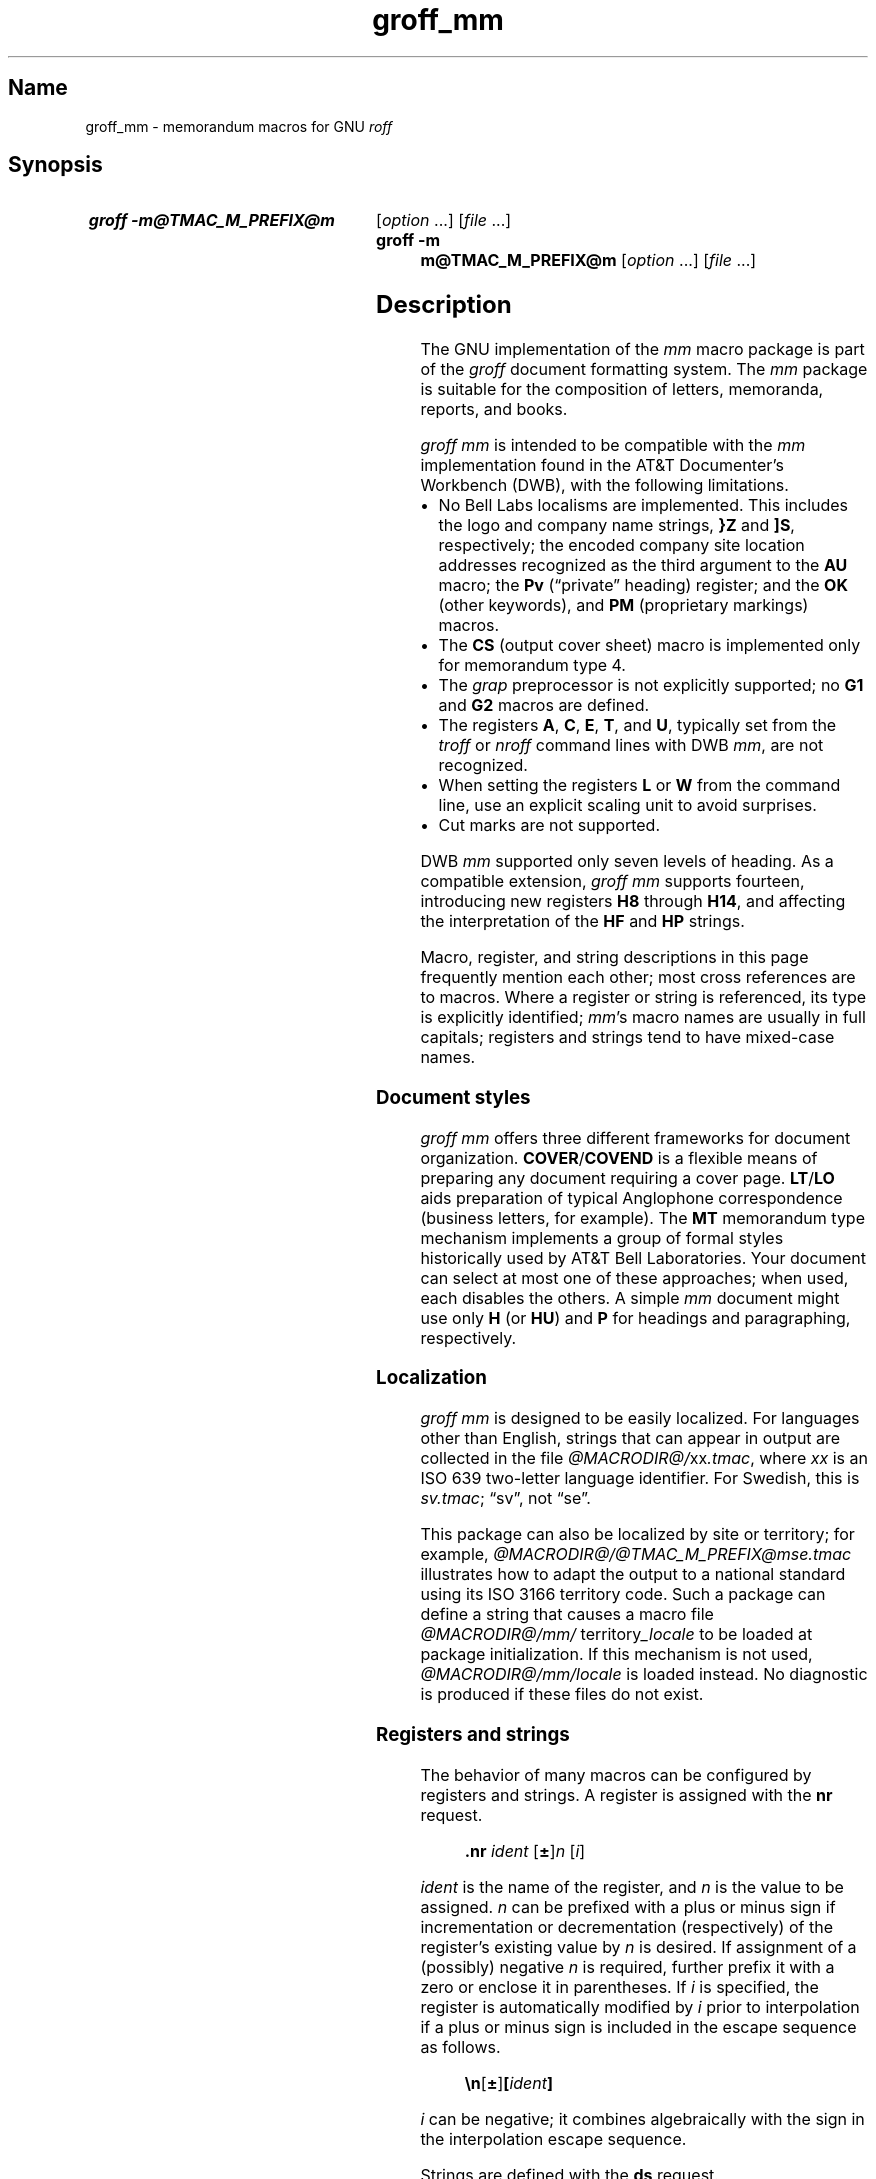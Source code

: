 '\" t
.TH groff_mm @MAN7EXT@ "@MDATE@" "groff @VERSION@"
.SH Name
groff_mm \- memorandum macros for GNU
.I roff
.
.
.\" ====================================================================
.\" Legal Terms
.\" ====================================================================
.\"
.\" Copyright (C) 1989-2023 Free Software Foundation, Inc.
.\"
.\" Permission is granted to make and distribute verbatim copies of this
.\" manual provided the copyright notice and this permission notice are
.\" preserved on all copies.
.\"
.\" Permission is granted to copy and distribute modified versions of
.\" this manual under the conditions for verbatim copying, provided that
.\" the entire resulting derived work is distributed under the terms of
.\" a permission notice identical to this one.
.\"
.\" Permission is granted to copy and distribute translations of this
.\" manual into another language, under the above conditions for
.\" modified versions, except that this permission notice may be
.\" included in translations approved by the Free Software Foundation
.\" instead of in the original English.
.
.
.\" Save and disable compatibility mode (for, e.g., Solaris 10/11).
.do nr *groff_groff_mm_7_man_C \n[.cp]
.cp 0
.
.
.\" ====================================================================
.SH Synopsis
.\" ====================================================================
.
.SY "groff \-m@TMAC_M_PREFIX@m"
.RI [ option\~ .\|.\|.\&]
.RI [ file\~ .\|.\|.]
.
.SY "groff \-m m@TMAC_M_PREFIX@m"
.RI [ option\~ .\|.\|.\&]
.RI [ file\~ .\|.\|.]
.YS
.
.
.\" ====================================================================
.SH Description
.\" ====================================================================
.
The GNU implementation of the
.I mm
macro package is part of the
.I groff
document formatting system.
.
The
.I mm
package is suitable for the composition of
letters,
memoranda,
reports,
and books.
.
.
.P
.I groff mm
is intended to be compatible with the
.I mm
implementation found in the AT&T Documenter's Workbench (DWB),
with the following limitations.
.
.
.IP \[bu] 2n
No Bell Labs localisms are implemented.
.
This includes the logo and company name strings,
.B }Z
and
.BR ]S ,
respectively;
the encoded company site location addresses recognized as the third
argument to the
.B AU
macro;
the
.B Pv
(\[lq]private\[rq] heading)
register;
and the
.B OK
(other keywords),
and
.B PM
(proprietary markings)
macros.
.
.
.IP \[bu] 2n
The
.B CS
(output cover sheet)
macro is implemented only for memorandum type 4.
.
.
.IP \[bu]
The
.I grap
preprocessor is not explicitly supported;
no
.B G1
and
.B G2
macros
are defined.
.
.
.IP \[bu]
The registers
.BR A ,
.BR C ,
.BR E ,
.BR T ,
and
.BR U ,
typically set from the
.I troff \" generic
or
.I nroff \" generic
command lines with DWB
.IR mm ,
are not recognized.
.
.
.IP \[bu]
When setting the registers
.B L
or
.B W
from the command line,
use an explicit scaling unit to avoid surprises.
.
.
.IP \[bu]
Cut marks are not supported.
.
.
.P
DWB
.I mm
supported only seven levels of heading.
.
As a compatible extension,
.I groff mm
supports fourteen,
introducing new registers
.B H8
through
.BR H14 ,
and affecting the interpretation of the
.B HF
and
.B HP
strings.
.
.
.P
Macro,
register,
and string descriptions in this page frequently mention each other;
most cross references are to macros.
.
Where a register or string is referenced,
its type is explicitly identified;
.
.IR mm 's
macro names are usually in full capitals;
registers and strings tend to have mixed-case names.
.
.
.\" ====================================================================
.SS "Document styles"
.\" ====================================================================
.
.I groff mm
offers three different frameworks for document organization.
.
.BR COVER / COVEND
is a flexible means of preparing any document requiring a cover page.
.
.BR LT / LO
aids preparation of typical Anglophone correspondence
(business letters,
for example).
.
The
.B MT
memorandum type mechanism implements a group of formal styles
historically used by AT&T Bell Laboratories.
.
Your document can select at most one of these approaches;
when used,
each disables the others.
.
A simple
.I mm
document might use only
.B H
(or
.BR HU )
and
.B P
for headings and paragraphing,
respectively.
.
.
.\" ====================================================================
.SS Localization
.\" ====================================================================
.
.I groff mm
is designed to be easily localized.
.
For languages other than English,
strings that can appear in output are collected in the file
.IR @MACRODIR@/\: xx \:.tmac ,
where
.I xx
is an ISO\~639 two-letter language identifier.
.
For Swedish,
this is
.IR sv.tmac ;
\[lq]sv\[rq],
not
\[lq]se\[rq].
.
.
.P
This package can also be localized by site or territory;
for example,
.I @MACRODIR@/\:@TMAC_M_PREFIX@mse\:.tmac
illustrates how to adapt the output to a national standard using its ISO
3166 territory code.
.
Such a package can define a string that causes a macro file
.IR @MACRODIR@/\:mm/\:\% territory _locale
to be loaded at package initialization.
.
If this mechanism is not used,
.I @MACRODIR@/\:mm/\:\%locale
is loaded instead.
.
No diagnostic is produced if these files do not exist.
.
.
.\" ====================================================================
.SS "Registers and strings"
.\" ====================================================================
.
The behavior of many macros can be configured by registers and strings.
.
A register is assigned with the
.B nr
request.
.
.
.RS
.P
.B .nr
.I ident
.RB [ \[+-] ]\c
.I n
.RI [ i ]
.RE
.
.
.P
.I ident
is the name of the register,
and
.IR n \~is
the value to be assigned.
.
.IR n \~can
be prefixed with a plus or minus sign if incrementation or
decrementation (respectively) of the register's existing value
.RI by\~ n
is desired.
.
If assignment of a (possibly) negative
.IR n \~is
required,
further prefix it with a zero or enclose it in parentheses.
.
If
.IR i \~is
specified,
the register is automatically modified
.RI by \~i
prior to interpolation if a plus or minus sign is included in the escape
sequence as follows.
.
.
.RS
.P
.B \[rs]n\c
.RB [ \[+-] ]\c
.BI [ ident ]
.RE
.
.
.P
.IR i \~can
be negative;
it combines algebraically with the sign in the interpolation escape
sequence.
.
.
.P
Strings are defined with the
.B ds
request.
.
.
.RS
.P
.B .ds
.I ident string
.RE
.
.
.P
The string is assigned everything up to the end of the line,
including trailing spaces.
.
It is a good practice to end
.I string
with a comment escape sequence
.RB ( \[rs]\[dq] )
so that extraneous spaces do not intrude during document maintenance.
.
To include leading spaces in
.IR string ,
prefix it with a double quote.
.
Strings are interpolated with the
.B \[rs]*
escape sequence.
.
.
.RS
.P
.B \[rs]*\c
.BI [ ident ]
.RE
.
.
.P
Register and string name spaces are distinct,
but strings and macros share a name space.
.
Defining a string with the same name as an
.I mm
macro is not supported and may cause incorrect rendering,
the emission of diagnostic messages,
and an error exit status from
.IR @g@troff .
.
.
.\" ====================================================================
.SS "Register format"
.\" ====================================================================
.
A register is interpolated using Arabic numerals if no other format has
been assigned to it.
.
Assign a format to a register with the
.B af
request.
.
.
.RS
.LP
.BI .af\~ "R c"
.RE
.
.
.LP
.IR R \~is
the name of the register,
and
.IR c \~is
the format.
.
If
.IR c \~is
a sequence of Arabic numerals,
their quantity defines a zero-padded minimum width for the interpolated
register value.
.
.
.RS
.LP
.TS
tab(@);
lb lb
l l.
Form@Sequence
1@0, 1, 2, 3, .\|.\|., 10, .\|.\|.
001@000, 001, 002, 003, .\|.\|., 1000, .\|.\|.
i@0, i, ii, iii, iv, .\|.\|.
I@0, I, II, III, IV, .\|.\|.
a@0, a, b, c, .\|.\|., z, aa, ab, .\|.\|.
A@0, A, B, C, .\|.\|., Z, AA, AB, .\|.\|.
.TE
.RE
.
.
.\" ====================================================================
.SS Fonts
.\" ====================================================================
.
In
.IR "groff mm" ,
the fonts
(or rather,
font styles)
.BR R \~(roman),
.BR I \~(italic),
and
.BR B \~(bold)
are mounted at font positions
.BR 1 ,
.BR 2 ,
.RB and\~ 3 ,
respectively.
.
Internally,
font positions are used for backwards compatibility.
.
From a practical point of view,
it doesn't make a big difference\[em]a different font family can still
be selected by invoking
.IR groff 's
.B fam
request or using its
.B \-f
command-line option.
.
On the other hand,
if you want to replace just,
for example,
.RB font\~ I
with Zapf Chancery Medium italic
(available on
.IR groff 's
.B pdf
and
.B ps
output devices),
you have to use the
.B fp
request,
replacing the font at position\~2 with
.RB \[lq] .fp\~2\~ZCMI \[rq]).
.
Because the cover sheet,
memorandum type,
and
.MR @g@refer @MAN1EXT@
integration macros explicitly request fonts named
.BR B ,
.BR I ,
and
.BR R ,
you will also need to remap these font names with the
.B ftr
request,
for instance with
.RB \[lq] .ftr\~I\~ZCMI \[rq].
.
.
.\" ====================================================================
.SH Macros
.\" ====================================================================
.
An explicitly empty argument may be specified with a pair of double
quotes;
to call a macro
.B XX
with an empty second argument but non-empty first and third ones,
you could input the following.
.
.RS
.EX
\&.XX foo \[dq]\[dq] baz
.EE
.RE
.
.
.P
Macro names longer than two characters are GNU extensions;
some shorter names were not part of DWB
.IR mm 's
published interface but are documented aspects of
.I groff mm.
.
.
.TP
.BI )E\  "level text"
Add heading text
.I text
to the table of contents with
.IR level ,
which is either\~0 or in the range 1 to\~7.
.
See also
.BR .H .
.
This undocumented DWB
.I mm
macro is exposed by
.I groff mm
to enable customized tables of contents.
.
.
.TP
.BR 1C\~ [ 1 ]
Begin one-column formatting after breaking the page.
.
.RB A\~ 1
argument suppresses the page break,
but if a footnote is pending,
it may be overprinted.
.
See
.BR 2C ,
.BR MC ,
and
.BR NCOL .
.
.
.TP
.B 2C
Begin two-column formatting.
.
This is a special case of
.BR MC .
.
See
.B 1C
and
.BR NCOL .
.
.
.TP
.B AE
Abstract end;
stop collecting abstract text.
.
See
.BR AS .
.
.
.TP
.BI AF\ \fR[\fP name-of-firm \fR]\fP
Author's firm, should be called before
.BR AU ,
see also
.BR COVER .
.
.
.TP
.BI AL\~ \fR[\fPtype\~\fR[\fPtext-indent\~ \fR[\fP1\fR]]]\fP
Start an auto-incrementing list.
.
Items are numbered beginning with one.
.
The
.I type
argument assigns the register format
(see above)
of the list item enumerators.
.
The default
.RB is\~ 1 .
.
An explicitly empty
.I type
also indicates the default.
.
.I text-indent
sets the indentation and overrides the register
.BR Li .
.
If a third argument,
conventionally
.BR 1 ,
is given,
the blank line that normally precedes each list item is suppressed.
.
Use
.B LI
to declare list items,
and
.B LE
to end the list.
.
.
.TP
.BR APP \~\c
.RI [ id\~ [ title ]]
Begin an appendix.
.
If the identifier
.I id
is omitted,
it is incremented
(or initialized,
if necessary).
.
The register format used for
.I id
is \[lq]A\[rq].
.
The page is broken.
.
The register
.B Aph
determines whether an appendix heading is then formatted.
.
This heading uses the string
.B App
followed by
.IR id .
.
Appendices appear in any table of contents
(see
.BR TC ).
.
The string
.B Apptxt
is set to
.I title
if the latter is present,
and made empty otherwise.
.
.
.TP
.BI APPSK\~ "id n" \~\c
.RI [ title ]
As
.BR .APP ,
but increment the page number by
.IR n .
.
Use this macro to \[lq]skip pages\[rq] when diagrams or other materials
not formatted by
.I @g@troff
are included in appendices.
.
.
.TP
.BR AS\~ [\c
.IR placement \~[ indentation ]]
Abstract start;
begin collecting abstract.
.
Input up to the next
.B AE
call is included in the abstract.
.
.I placement
influences the location of the abstract on the cover sheet of a
memorandum
(see
.BR MT ).
.
.BR COVER ,
by contrast,
ignores
.I placement
by default,
but can be customized to interpret it.
.
.
.IP
.TS
tab(@);
lf(BI) lb
l lx.
placement@Effect
0@T{
The abstract appears on page\~1 and cover sheet if the document is a
\[lq]released paper\[rq] memorandum
.RB ( ".MT 4" );
otherwise,
it appears on page\~1 without a cover sheet.
T}
1@T{
The abstract appears only on the cover sheet
.RB ( ".MT 4"
only).
T}
.\" XXX: This does not appear to be implemented.
.\"2@T{
.\"The abstract is printed only on the cover sheet (if not
.\".BR ".MT 4" )
.\".
.\"The cover sheet is printed without a need for \fBCS\fP.
.\"T}
.TE
.
.
.IP
An abstract does not appear at all in external letters
.RB ( ".MT 5" ).
.
.RI A\~ placement
of
.B 2
was supported by DWB
.I mm
but is not by
.IR "groff mm" .
.
.
.IP
A second argument increases the indentation by
.I indentation
and reduces the line length by twice this amount.
.
A scaling unit of ens is assumed.
.
The default is\~0.
.
.
.\" XXX: Do we need a macro for this?  Why is it not a string like App
.\" or Licon?  It is usefully localizable.
.TP
.BR AST \~\c
.RI [ heading ]
Set the heading above the abstract to
.IR heading ,
or clear it if there is no argument.
.
The default is \[lq]ABSTRACT\[rq].
.
.
.TP
.BI AT\~ title\c
\~[.\|.\|.]
Author's title(s).
.
If present,
.B AT
must appear just after the corresponding author's
.BR AU .
.
Each title shows up on a separate output line after the name in the
signature block and in the
.B ms
cover sheet style.
.
.
.TP
.BR AU \~\c
.RI [ name\~\c
.RI [ initials\~\c
.RI [ loc\~\c
.RI [ dept\~\c
.RI [ ext\~\c
.RI [ room\~\c
.RI [ arg1\~\c
.RI [ arg2\~\c
.RI [ arg3 ]]]]]]]]]
Specify author.
.
.B AU
terminates a document title being collected with
.BR TL ,
and can be called without arguments for that sole purpose.
.
Author information is used by cover sheets and predefined memorandum
types
.RB ( MT ).
.
It can contain initials,
location,
department,
telephone extension,
room number or name,
and up to three additional arguments.
.
Repeat
.B AU
to identify multiple authors.
.
.
.IP
Use
.BR WA / WE
instead to identify the author for documents employing
.BR LT .
.
.
.TP
.BI AV\  \fR[\fPname\  \fR[\fP1\fR]]\fP
Approval signature.
.
Generates an approval line with place for signature and date.
.
The text \[lq]APPROVED:\[rq] can be changed with the string
.BR Letapp ;
it is replaced with an empty line if there is a second argument.
.
The text \[lq]Date\[rq] can be changed with the string
.BR Letdate .
.
.TP
.BI AVL\  \fR[\fPname\fR]\fP
Letter signature.
.
Generates a line with place for signature.
.
.
.TP
.BR B \~\c \" space in roman because we must use 2-font macro with \c
.RI [ bold-text\~\c
.RI [ previous-font-text ]]\~.\|.\|.
Join
.I bold-text
in boldface with
.I previous-font-text
in the previous font,
without space between the arguments.
.
If no arguments,
switch font to bold style.
.
.
.TP
.B B1
Begin boxed,
kept display.
.
The text is indented one character,
and the right margin is one character shorter.
.
This is a GNU extension.
.
.
.TP
.B B2
End boxed,
kept display.
.
This is a GNU extension.
.
.
.TP
.B BE
End bottom block, see
.BR BS .
.
.
.TP
.BR BI \~\c \" space in roman because we must use 2-font macro with \c
.RI [ bold-text\~\c
.RI [ italic-text ]]\~.\|.\|.
Join
.I bold-text
in boldface with
.I italic-text
in italics,
without space between the arguments.
.
.
.TP
.BI BL\  \fR[\fPtext-indent\  \fR[\fP1\fR]]\fP
Start bullet list.
.
Initializes a list with a bullet and a space in the beginning of each
list item (see
.BR LI ).
.
.I text-indent
overrides the default indentation of the list items set by register
.BR Pi .
.
A third argument prohibits printing of a blank line before each item.
.
.
.TP
.BR BR \~\c \" space in roman because we must use 2-font macro with \c
.RI [ bold-text\~\c
.RI [ roman-text ]]\~.\|.\|.
Join
.I bold-text
in boldface with
.I roman-text
in roman style,
without space between the arguments.
.
.
.TP
.B BS
Bottom block start.
.
Begins the definition of a text block which is printed at the bottom
of each page.
.
The block ends with
.BR BE .
.
.TP
.BI BVL\  "text-indent \fR[\fPmark-indent\ " \fR[\fP1\fR]]\fP
Start of broken variable-item list.
.
Broken variable-item list has no fixed mark,
it assumes that every
.B LI
has a mark instead.
.
The text always begins at the next line after the mark.
.
.I text-indent
sets the indentation to the text, and
.I mark-indent
the distance from the current indentation to the mark.
.
A third argument prohibits printing of a blank line before each item.
.
.
.TP
.BR COVER \~\c \" space in roman because we must use 2-font macro with \c
.RI [ style ]
Begin a cover sheet description.
.
It is important that
.B .COVER
appear before any of the body text
(or main matter)
of a document.
.
The argument
.I style
is used to construct the file name
.IR @TMAC_MDIR@/\: style \:.cov
and load it with the
.B mso
request.
.
Therefore it is possible to create unlimited types of cover sheets.
.
The default
.I style
is
.BR ms ;
it structures a cover sheet to resemble that used by the
.I ms
package.
.
.B .COVER
requires a
.B .COVEND
at the end of the cover description.
.
Always use the following ordering of the cover sheet macros.
.
.
.RS
.IP
.EX
\&.COVER
\&.TL
\&.AF
\&.AU
\&.AT
\&.AS
\&.AE
\&.COVEND
.EE
.RE
.
.
.IP
Only
.B .TL
and
.B .AU
are required.
.
.
.TP
.B COVEND
End the cover description and output the cover page.
.
This macro is defined in the cover sheet macro file.
.
.
.TP
.B DE
Display end.
.
Ends a block of text or display that begins with
.B DS
or
.BR DF .
.
.
.TP
.BR DF\~ [\c
.IR format \~[ fill \~[ rindent ]]]
Begin floating display.
.
A floating display is saved in a queue and is printed in the order
entered.
.
The arguments
.I format,
.I fill,
and
.I rindent
are handled as in
.BR DS .
.
Floating displays cannot be nested.
.
Floating display output is controlled by the registers
.B De
and
.BR Df .
.
.
.TP
.BI DL\  \fR[\fPtext-indent\  "\fR[\fP\fB1\fP \fR[\fP\fB1\fP\fR]]]\fP"
Dash list start.
.
Begins a list where each item is printed after a dash.
.
.I text-indent
changes the default indentation of the list items set by register
.BR Pi .
.
A second argument prevents an empty line between each list item.
.
See
.BR LI .
.
A third argument prohibits printing of a blank line before each item.
.
.TP
.BI DS\  "\fR[\fPformat \fR[\fPfill \fR[\fPrindent\fR]]]\fP"
Static display start.
.
Begins collection of text until
.BR DE .
.
The text is printed together on the same page, unless it is longer
than the height of the page.
.
.B DS
can be nested arbitrarily.
.
.
.IP
.TS
tab(@);
Lf(BI) Lb
L Lx.
format@Effect
\[dq]\[dq]@No indentation.
none@No indentation.
L@No indentation.
I@T{
Indent text with the value of register
.BR Si .
T}
C@Center each line.
CB@Center the whole display as a block.
R@Right-adjust the lines.
RB@Right-adjust the whole display as a block.
.TE
.
.
.IP
The values \[lq]L\[rq],
\[lq]I\[rq],
\[lq]C\[rq],
and \[lq]CB\[rq] can also be specified as \[lq]0\[rq],
\[lq]1\[rq],
\[lq]2\[rq],
and
\[lq]3\[rq],
respectively,
for compatibility reasons.
.
.
.IP
.TS
tab(@);
Lf(BI) Lb
L Lx.
fill@Effect
\[dq]\[dq]@Line-filling turned off.
none@Line-filling turned off.
N@Line-filling turned off.
F@Line-filling turned on.
.TE
.
.
.IP
\[lq]N\[rq] and \[lq]F\[rq] can also be specified as \[lq]0\[rq] and
\[lq]1\[rq],
respectively.
.
.IP
By default, an empty line is printed before and after the display.
.
Setting register
.B Ds
to\~0 prevents this.
.
.I rindent
shortens the line length by that amount.
.
.
.TP
.BR EC \~\c
.RI [ title \~[ override \~[ flag \~[  refname ]]]]
Caption an equation.
.
The caption consists of the string
.B Liec
followed by an automatically incrementing counter stored in the register
.BR Ec ,
punctuation configured by the register
.BR Of ,
then
.I title
(if any).
.
Use the
.B af
request to configure
.BR Ec 's
number format.
.
.I override
and
.I flag
alter the equation number as follows.
.
Omitting
.I flag
and specifying
.B 0
in its place are equivalent.
.
.
.IP
.TS
tab(@);
Lf(BI) Lb
L Lx.
flag@Effect
0@T{
Prefix number with
.IR override .
T}
1@T{
Suffix number with
.IR override .
T}
2@T{
Replace number with
.IR override .
T}
.TE
.
.
.IP
Equation captions are centered irrespective of the alignment of any
enclosing display.
.
.
.IP
.I refname
stores the equation number using
.BR SETR ;
it can be retreived with
.RB \[lq] .GETST
.IR refname \[rq].
.
This argument is a GNU extension.
.
.
.IP
Captioned equations are listed in a table of contents
(see
.BR TC )
if the Boolean register
.B Le
is true.
.
Such a list uses the string
.B Le
as a heading.
.
.
.TP
.BI EF\  \fR[\fParg\fR]\fP
Even-page footer,
printed just above the normal page footer on even pages.
.
See
.BR PF .
.
.IP
This macro defines string
.BR EOPef .
.
.TP
.BI EH\  \fR[\fParg\fR]\fP
Even-page header,
printed just below the normal page header on even pages.
.
See
.BR PH .
.
.IP
This macro defines string
.BR TPeh .
.
.
.TP
.B EN
End equation input preprocessed by
.MR @g@eqn @MAN1EXT@ ;
see
.BR EQ .
.
.
.TP
.B EOP
End-of-page user-defined macro.
.
This macro is called instead of the normal printing of the footer.
.
The macro is executed in a separate environment,
without any trap active.
.
See
.BR TP .
.
.IP
.B Strings available to EOP
.RS
.TS
tab(@);
l l.
EOPf@argument of \fBPF\fP
EOPef@argument of \fBEF\fP
EOPof@argument of \fBOF\fP
.TE
.RE
.
.TP
.BI EPIC\  "\fR[\fP\fB\-L\fP\fR]\fP width height \fR[\fPname\fR]\fP"
Draw a box with the given
.I width
and
.IR height .
.
It also prints the text
.I name
or a default string if
.I name
is not specified.
.
This is used to include external pictures;
just give the size of the picture.
.
.B \-L
left-aligns the picture;
the default is to center.
.
See
.BR PIC .
.
.
.TP
.BR EQ \~[\c
.IR label ]
Start equation input preprocessed by
.MR @g@eqn @MAN1EXT@ .
.
.B EQ
and
.B EN
macro calls bracket an equation region.
.
Such regions must be contained in displays
.RB ( DS / DE ),
except when the region is used only to configure
.I @g@eqn
and not to produce output.
.
If present,
.I label
appears at the aligned to the right and
centered vertically within the display;
see register
.BR Eq .
.
.
If multiple
.I eqn \" generic
regions occur within a display,
only the last
.I label
(if any)
is used.
.
.
.TP
.BR EX \~\c
.RI [ title \~[ override \~[ flag \~[  refname ]]]]
Caption an exhibit.
.
Arguments are handled analogously to
.BR EC .
.
The register
.B Ex
is the exhibit counter.
.
The string
.B Liex
precedes the exhibit number and any
.I title.
.
Exhibit captions are centered irrespective of the alignment of any
enclosing display.
.
.
.IP
Captioned exhibits are listed in a table of contents
(see
.BR TC )
if the Boolean register
.B Lx
is true.
.
Such a list uses the string
.B Lx
as a heading.
.
.
.TP
.BI FC\  \fR[\fPclosing\fR]\fP
Print \[lq]Yours very truly,\[rq]
as a formal closing of a letter or memorandum.
.
The argument replaces the default string.
.
The default is stored in the string
.BR Letfc .
.
.TP
.BI FD\  \fR[\fParg\  \fR[\fP1\fR]]\fP
Footnote default format.
.
Controls the hyphenation (hyphen),
adjustment to the right margin (adjust),
and indentation of footnote text (indent).
.
It can also change the label justification (ljust).
.
.RS
.IP
.TS
tab(@);
lb lb lb lb lb
l l l l l.
arg@hyphen@adjust@indent@ljust
0@no@yes@yes@left
1@yes@yes@yes@left
2@no@no@yes@left
3@yes@no@yes@left
4@no@yes@no@left
5@yes@yes@no@left
6@no@no@no@left
7@yes@no@no@left
8@no@yes@yes@right
9@yes@yes@yes@right
10@no@no@yes@right
11@yes@no@yes@right
.TE
.RE
.
.IP
An argument greater than or equal to 11 is considered as value\~0.
.
The default for
.I mm
is 10.
.
.
.TP
.B FE
Footnote end;
see
.BR FS .
.
.
.TP
.BR FG \~\c
.RI [ title \~[ override \~[ flag \~[  refname ]]]]
Caption a figure.
.
Arguments are handled analogously to
.BR EC .
.
The register
.B Fg
is the figure counter.
.
The string
.B Lifg
precedes the figure number and any
.I title.
.
Figure captions are centered irrespective of the alignment of any
enclosing display.
.
.
.IP
Captioned figures are listed in a table of contents
(see
.BR TC )
if the Boolean register
.B Lf
is true.
.
Such a list uses the string
.B Lf
as a heading.
.
.
.TP
.BR FS \~[\c
.IR label ]
Footnote start.
.
Text until
.B FE
is called is collected into a footnote.
.
By default,
footnotes are automatically numbered starting at 1;
the number is available in register
.B :p
and,
with a trailing period,
in
.RB string\~ F .
.
This string precedes the footnote text at the bottom of the column or
page.
.
Footnotes are vertically separated by the product of
.RB registers\~ Fs
and
.BR Lsp .
.
In
.IR "groff mm" ,
footnotes may be used in displays.
.
.
.IP
A
.I label
argument replaces the contents of the string
.BR F ;
it need not be numeric.
.
In this event,
the footnote marker in the body text must be explicitly written.
.
.
.TP
.BI GETHN\  "refname \fR[\fPvarname\fR]\fP"
Include the header number where the corresponding
.RB \[lq] .SETR
.IR refname \[rq]
was placed.
.
This is displayed as \[lq]X.X.X.\[rq] in pass\~1.
.
See
.BR INITR .
.
If
.I varname
is used,
.B GETHN
sets the string
.I varname
to the header number.
.
.TP
.BI GETPN\  "refname \fR[\fPvarname\fR]\fP"
Include the page number where the corresponding
.RB \[lq] .SETR
.IR refname \[rq]
was placed.
.
This is displayed as \[lq]9999\[rq] in pass\~1.
.
See
.BR INITR .
.
If
.I varname
is used,
.B GETPN
sets the string
.I varname
to the page number.
.
.TP
.BI GETR\  refname
Combine
.B GETHN
and
.B GETPN
with the text \[lq]chapter\[rq] and \[lq],\~page\[rq].
.
The string
.B Qrf
contains the text for the cross reference:
.
.RS
.IP
\&.ds Qrf See chapter \[rs]\[rs]*[Qrfh], page \[rs]\[rs]*[Qrfp].
.RE
.
.IP
.B Qrf
may be changed to support other languages.
.
Strings
.B Qrfh
and
.B Qrfp
are set by
.B GETR
and contain the page and header number, respectively.
.
.TP
.BI GETST\  "refname \fR[\fPvarname\fR]\fP"
Include the string saved with the second argument to
.BR .SETR .
.
This is a dummy string in pass\~1.
.
If
.I varname
is used,
.B GETST
sets it to the saved string.
.
See
.BR INITR .
.
.\" XXX: discuss dot handling after section number
.TP
.BI H\  "level \fR[\fPheading-text \fR[\fPheading-suffix\fR]]\fP"
Numbered section heading.
.
Section headers can have a level between 1 and 14;
level\~1 is the top level.
.
The text is given in
.IR heading-text ,
and must be surrounded by double quotes if it contains spaces.
.
.I heading-suffix
is added to the header in the text but not in the table of contents.
.
This is normally used for footnote marks and similar things.
.
Don't use
.B \[rs]*F
in
.IR heading-suffix ,
it doesn't work.
.
A manual label must be used, see
.BR FS .
.sp
A call to the paragraph macro\~\c
.B P
directly after\~\c
.B H
is ignored.
.
.BR H \~takes
care of spacing and indentation.
.
.IP
.B Page ejection before heading
.
.RS
.IP
Register
.B Ej
controls page ejection before the heading.
.
If
.I level
is less than
.BR Ej 's
value,
the page is broken prior to formatting the heading.
.
.
.IP
If not preceded by a page break,
a heading of
.I level
greater than the value of register
.B Hps
is preceded by the amount of vertical space in register
.BR Hps1 ,
and by the amount in
.B Hps2
otherwise.
.RE
.
.
.IP
.B Heading break level
.
.RS
.IP
A line break occurs after the heading if the heading level is less
or equal to register
.BR Hb .
.
Default value is\~2.
.RE
.
.IP
.B Heading space level
.
.RS
.IP
A blank line is inserted after the heading if the heading level is
less or equal to register
.BR Hs .
.
Default value is\~2.
.
.IP
Text follows the heading on the same line if the level is greater than
both
.B Hb
and
.BR Hs .
.RE
.
.IP
.B Post-heading indent
.
.RS
.IP
Indentation of the text after the heading is controlled by register
.BR Hi .
.
Default value is\~0.
.
.
.IP
.TS
tab(@);
Lb Lb
L Lx.
Hi value@Effect
0@The text is left-justified.
1@T{
The text is indented by the value of register
.BR Pt ;
see
.BR P .
T}
2@T{
The text is lined up with the first word of the heading.
T}
.TE
.RE
.
.
.IP
.B Centered section headings
.
.RS
.IP
All headings whose level is equal or below register
.B Hc
and also less than or equal to
.B Hb
or
.B Hs
are centered.
.RE
.
.IP
.B Font control of the heading
.
.RS
.IP
The font of each heading level is controlled by string
.BR HF .
.
It contains a font number or font name for each level.
.
Default value is
.
.RS
.IP
.B 2 2 2 2 2 2 2 2 2 2 2 2 2 2
.RE
.
.IP
(all headings in italic).
.
This could also be written as
.
.
.RS
.IP
.B I I I I I I I I I I I I I I
.RE
.
.
.IP
DWB
.I mm
used
.B 3\~3\~2\~2\~2\~2\~2
as the default.
.
All omitted values are presumed to have value\~1.
.RE
.
.
.IP
.B Heading type size
.
.RS
The string
.B HP
controls assigns a type size to each heading level,
analogously to the way
.B HF
selects a font.
.
A value of\~0 uses the default type size.
.
The default value is
.
.
.RS
.IP
.B 0 0 0 0 0 0 0 0 0 0 0 0 0 0
.RE
.
.
.IP
Only the type size is changed,
not the vertical spacing.
.
Control the latter with the user-definable macros
.B HX
and/or
.BR HZ .
.RE
.
.
.IP
.B Heading counters
.
.RS
.IP
Fourteen registers named
.B H1
up to
.B H14
contain the counter for each heading level.
.
The values are printed using Arabic numerals;
this can be changed with the macro
.B HM
(see below).
.
All marks are concatenated before printing.
.
To avoid this,
set register
.B Ht
to\~1.
.
This only prints the current heading counter at each heading.
.RE
.
.IP
.B Automatic table of contents
.
.RS
.IP
All headings whose level is equal or below register
.B Cl
are saved to be printed in the table of contents.
.
Default value is\~2.
.RE
.
.IP
.B Special control of the heading, user-defined macros
.
.RS
.IP
The following macros can be defined by the user to get a finer control
of vertical spacing, fonts, or other features.
.
Argument
.I level
is the level-argument to\~\c
.BR H ,
but\~0 for unnumbered headings (see
.BR HU ).
.
Argument
.I rlevel
is the real level;
it is set to register
.B Hu
for unnumbered headings.
.
Argument
.I heading-text
is the text argument to
.B H
and
.BR HU .
.
.RS
.TP
.BI HX\  "level rlevel heading-text"
This macro is called just before the printing of the heading.
.
The following registers are available for
.BR HX .
.
Note that
.B HX
may alter
.BR }0 ,
.BR }2 ,
and
.BR ;3 .
.
.RS
.TP
.BR }0\  (string)
Contains the heading mark plus two spaces if
.I rlevel
is non-zero,
otherwise empty.
.
.TP
.BR ;0\  (register)
Contains the position of the text after the heading.
.
0\~means that the text should follow the heading on the same line,
1\~means that a line break should occur before the text,
and 2\~means that a blank line should separate the heading and the text.
.
.TP
.BR }2\  (string)
Contains two spaces if register
.B ;0
is\~0.
.
It is used to separate the heading from the text.
.
The string is empty if
.B ;0
is non-zero.
.
.TP
.BR ;3\  (register)
Contains the needed space in units after the heading.
.
Default is 2v.
.
Can be used to change things like numbering
.RB ( }0 ),
vertical spacing
.RB ( }2 ),
and the needed space after the heading.
.RE
.
.TP
.BI HY\  "dlevel rlevel heading-text"
This macro is called after size and font calculations and
might be used to change indentation.
.
.TP
.BI HZ\  "dlevel rlevel heading-text"
This macro is called after the printing of the heading,
just before
.B H
or
.B HU
exits.
.
Can be used to change the page header according to the section heading.
.RE
.RE
.
.TP
.BI HC\  \fR[\fPhyphenation-character\fR]\fP
Set hyphenation character.
.
Default value is \[lq]\[rs]%\[rq].
.
Resets to the default if called without argument.
.
Hyphenation can be turned off by setting register
.B Hy
to\~0 at the beginning of the file.
.
.
.TP
.BI HM\  "\fR[\fParg1 \fR[\fParg2 \fR[.\|.\|.\& [\fParg14\fR]]]]\fP"
Set the heading mark style.
.
Each argument assigns the specified register format
(see above)
to the corresponding heading level.
.
The default
.RB is\~ 1
for all levels.
.
An explicitly empty argument also indicates the default.
.
.
.TP
.BI HU\  heading-text
Unnumbered section header.
.
.B HU
behaves like
.B H
at the level in register
.BR Hu .
.
See\~\c
.BR H .
.
.TP
.BI HX\  "dlevel rlevel heading-text"
User-defined heading exit.
.
Called just before printing the header.
.
See\~\c
.BR H .
.
.TP
.BI HY\  "dlevel rlevel heading-text"
User-defined heading exit.
.
Called just before printing the header.
.
See\~\c
.BR H .
.
.TP
.BI HZ\  "dlevel rlevel heading-text"
User-defined heading exit.
.
Called just after printing the header.
.
See\~\c
.BR H .
.
.
.TP
.BR I \~\c \" space in roman because we must use 2-font macro with \c
.RI [ italic-text\~\c
.RI [ previous-font-text ]]\~.\|.\|.
Join
.I italic-text
in italics with
.I previous-font-text
in the previous font,
without space between the arguments.
.
If no arguments,
switch font to italic style.
.
.
.TP
.BI IA\  "\fR[\fPaddressee-name \fR[\fPtitle\fR]]\fP"
Begin specification of the addressee and addressee's address in
letter style.
.
Several names can be specified with empty
.BR IA / IE -pairs,
but only one address.
.
See
.BR LT .
.
.
.TP
.BR IB \~\c \" space in roman because we must use 2-font macro with \c
.RI [ italic-text\~\c
.RI [ bold-text ]]\~.\|.\|.
Join
.I italic-text
in italics with
.I bold-text
in boldface,
without space between the arguments.
.
.
.TP
.B IE
End the address specification after
.BR IA .
.
.TP
.BI INITI\  "type filename \fR[\fPmacro\fR]\fP"
Initialize the new index system and set the filename to collect index
lines in with
.BR IND .
.
Argument
.I type
selects the type of index: page number, header marks or both.
.
The default is page numbers.
.
.IP
It is also possible to create a macro that is responsible
for formatting each row;
just add the name of the macro as a third argument.
.
The macro is then called with the index as argument(s).
.
.
.IP
.TS
tab(@);
Lf(BI) Lb
L Lx.
type@entry format
N@Page numbers
H@Header marks
B@T{
Both page numbers and header marks,
separated with a tab character.
T}
.TE
.
.
.TP
.BI INITR\~ id
Initialize the cross reference macros.
.
Cross references are written to the standard error stream,
which should be redirected into a file named
.RI id .qrf .
.
.MR mmroff @MAN1EXT@
handles this and the two formatting passes it requires.
.\".
.\"This program exists because
.\".MR groff @MAN1EXT@
.\"by default deactivates the unsafe operations that are required by
.\".BR INITR .
.
The first pass identifies cross references,
and the second one includes them.
.\"
.\".B INITR
.\"can be used several times,
.\"but it is only the first occurrence of
.\".B INITR
.\"that is active.
.
.
.IP
See
.BR SETR ,
.BR GETPN ,
and
.BR GETHN .
.
.
.TP
.BI IND\  "arg1 \fR[\fParg2 \fR[.\|.\|.]]\fP"
Write a line in the index file selected by
.B INITI
with all arguments and the page number or header mark separated by tabs.
.
.RS
.IP
.B Examples
.
.IP
arg1\[rs]tpage number
.br
arg1\[rs]targ2\[rs]tpage number
.br
arg1\[rs]theader mark
.br
arg1\[rs]tpage number\[rs]theader mark
.RE
.
.TP
.B INDP
Print the index by running the command specified by the string
.BR Indcmd ,
which has
.RB \[lq] sort\~\-t\[rs]t \[rq]
as the default value.
.
.B INDP
reads the output from the command to form the index,
by default in two columns (this can be changed by defining
.BR TYIND ).
.
The index is printed with the string
.B Index
as header;
the default is \[lq]INDEX\[rq].
.
One-column processing is reactivated after the list.
.
.B INDP
calls the user-defined macros
.BR TXIND ,
.BR TYIND ,
and
.B TZIND
if defined.
.
.B TXIND
is called before printing the string \[lq]INDEX\[rq],
.B TYIND
is called instead of printing \[lq]INDEX\[rq],
and
.B TZIND
is called after the printing and should take care of restoring to
normal operation again.
.
.
.TP
.BR IR \~\c \" space in roman because we must use 2-font macro with \c
.RI [ italic-text\~\c
.RI [ roman-text ]]\~.\|.\|.
Join
.I italic-text
in italics with
.I roman-text
in roman style,
without space between the arguments.
.
.
.TP
.BR ISODATE\~ [ 0 ]
Use ISO\~8601 format for the date string
.B DT
used by some cover sheet and memorandum types;
that is,
.IR YYYY - MM - DD .
.
Must be called before
.B ND
to be effective.
.
If given an argument
.RB of\~ 0,
the traditional date format for the
.I groff
locale is used;
this is also the default.
.
.
.TP
.BI LB\  "text-indent mark-indent pad type \fR[\fPmark \fR[\fPLI-space \fR[\fPLB-space\fR]]]\fP"
List-begin macro.
.
This is the common macro used for all lists.
.
.I text-indent
is the number of spaces to indent the text from the current indentation.
.
.IP
.I pad
and
.I mark-indent
control where to put the mark.
.
The mark is placed within the mark area, and
.I mark-indent
sets the number of spaces before this area.
.
By default it is\~0.
.
The mark area ends where the text begins.
.
The start of the text is still controlled by
.IR text-indent .
.
.IP
The mark is left-justified within the mark area if
.I pad
is\~0.
.
If
.I pad
is greater than\~0,
.I mark-indent
is ignored,
and the mark is placed
.I pad
spaces before the text.
.
This right-justifies the mark.
.
.
.IP
.I type
selects one of six possible ways to display the mark.
.
.
.IP
.TS
tab(@);
Lf(BI) Lb
L L.
type@Output for a mark \[lq]x\[rq]
1@x.
2@x)
3@(x)
4@[x]
5@<x>
6@{x}
.TE
.
.
.IP
If
.I type
is\~0 the list either has a hanging indentation or,
if argument
.I mark
is given,
the string
.I mark
as a mark.
.
.IP
If
.I type
is greater than\~0 automatic numbering occurs,
using Arabic numerals if
.I mark
is empty.
.
.I mark
can then be any of \[lq]1\[rq],
\[lq]A\[rq],
\[lq]a\[rq],
\[lq]I\[rq],
or \[lq]i\[rq].
.
.
.IP
Every item in the list gets
.I LI-space
number of blank lines before them.
.
Default is\~1.
.
.IP
.B LB
itself prints
.I LB-space
blank lines.
.
Default is\~0.
.
.TP
.BI LC\  \fR[\fPlist-level\fR]\fP
List-status clear.
.
Terminates all current active lists down to
.IR list-level ,
or\~0 if no argument is given.
.
This is used by\~\c
.B H
to clear any active list.
.
.TP
.B LE \fR[\fP1\fR]\fP
List end.
.
Terminates the current list.
.B LE
outputs a blank line if an argument is given.
.
.TP
.BI LI\  \fR[\fPmark\  \fR[\fP1\fR|\fP2\fR]]\fP
List item preceding every item in a list.
.
Without argument,
.B LI
prints the mark determined by the current list type.
.
By giving
.B LI
one argument, it uses that as the mark instead.
.
Two arguments to
.B LI
makes
.I mark
a prefix to the current mark.
.
There is no separating space between the prefix and the mark if the
second argument is \[lq]2\[rq] instead of \[lq]1\[rq].
.
This behaviour can also be achieved by setting register
.B Limsp
to zero.
.
A zero length
.I mark
makes a hanging indentation instead.
.
.IP
A blank line is printed before the list item by default.
.
This behaviour can be controlled by register
.BR Ls .
.
Pre-spacing occurs for each list level less than or equal to
.BR Ls .
.
Default value is 99.
.
There is no nesting limit.
.
.
.IP
The indentation can be changed through register
.BR Li .
.
.
.IP
All lists begin with a list initialization macro,
.BR LB .
.
There are, however, seven predefined list types to make lists easier
to use.
.
They all call
.B LB
with different default values.
.
.RS
.IP
.TS
tab(@);
l l.
\fBAL\fP@Automatically Incremented List
\fBML\fP@Marked List
\fBVL\fP@Variable-Item List
\fBBL\fP@Bullet List
\fBDL\fP@Dash List
\fBRL\fP@Reference List
\fBBVL\fP@Broken Variable List.
.TE
.RE
.
.
.TP
.BI LO\  "type \fR[\fParg\fR]\fP"
Specify options in letter (see
.BR .LT ).
.
This is a list of the standard options:
.
.RS
.IP
.TS
tab(@);
l lx.
CN@T{
Confidential notation.
Prints \[lq]CONFIDENTIAL\[rq] on the second line below the date line.
.
Any argument replaces \[lq]CONFIDENTIAL\[rq].
.
See also string
.BR LetCN .
T}
RN@T{
Reference notation.
Prints \[lq]In reference to:\[rq] and the argument two lines below the
date line.
.
See also string
.BR LetRN .
T}
AT@T{
Attention.
Prints \[lq]ATTENTION:\[rq] and the argument below the inside address.
See also string
.BR LetAT .
T}
SA@T{
Salutation.
Prints \[rq]To Whom It May Concern:\[rq] or the argument if it was
present.
.
The salutation is printed two lines below the inside address.
See also string
.BR LetSA .
T}
SJ@T{
Subject line.
Prints the argument as subject prefixed with \[lq]SUBJECT:\[rq]
two lines below the inside address,
except in letter type \[lq]SP\[rq],
where the subject is printed in all-capital without any prefix.
See also string
.BR LetSJ .
T}
.TE
.RE
.
.
.TP
.BI LT\  \fR[\fIarg\/\fR]\fI
Format a letter in one of four different styles depending
on the argument.
.
Also see section \[lq]Internals\[rq] below.
.
.RS
.IP
.TS
tab(@);
lb lb
l lx.
Arg@Style
BL@T{
Blocked.
Date line, return address, writer's address and closing
begins at the center of the line.
.
All other lines begin at the left margin.
T}
SB@T{
Semi-blocked.
Same as blocked,
except that the first line in every paragraph is indented five spaces.
T}
FB@T{
Full-blocked.
All lines begin at the left margin.
T}
SP@T{
Simplified.
As full-blocked,
but the salutation is replaced by a fully-capitalized subject,
any formal closing is omitted,
and the author's signature is presented on a single line in full
capitals.
T}
.TE
.RE
.
.
.TP
.BI MC\~ column-width\~\c
.RI [ gutter-width ]
Begin multi-column layout.
.
.I groff mm
creates as many columns of
.I column-width
as the line length will permit.
.
.I gutter-width
is the interior spacing between columns.
.
It defaults to
.IR column-width /15.
.
.B 1C
returns to single-column layout.
.
.B MC
is a GNU extension.
.
See
.B MULB
for an alternative.
.
.
.TP
.BI ML\~ "mark \fR[\fPtext-indent\~" \fR[\fP1\fR]]\fP
Start a list with the
.I mark
argument preceding each list item.
.
.I text-indent
sets the indentation and overrides the register
.BR Li .
.
If a third argument,
conventionally
.BR 1 ,
is given,
the blank line that normally precedes each list item is suppressed.
.
Use
.B LI
to declare list items,
and
.B LE
to end the list.
.
.
.TP
.BR MT \~\c \" space in roman because we must use 2-font macro with \c
.RI [ type \~[ addressee ]]
Select memorandum type.
.
These correspond to formats used by AT&T Bell Laboratories,
where the
.I mm
package was initially developed,
affecting the document layout.
.
Some of these included a cover page with a caption categorizing the
document.
.
.I groff mm
uses
.I type
to construct the file name
.IR @TMAC_MDIR@/\:\% type \:.MT
and load it with the
.B mso
request.
.
Memorandum types 0 to\~5 are supported;
any other value of
.I type
is mapped to type\~6.
.
If
.I type
is omitted,
.B 0
is implied.
.
.I addressee
sets a string analogous to one used by AT&T cover sheet macros that are
not implemented in
.IR "groff mm" .
.
.
.IP
.TS
tab(@);
Lf(BI) Lb
L L.
type@Description
0@normal memorandum; no caption
1@captioned \[lq]MEMORANDUM FOR FILE\[rq]
2@captioned \[lq]PROGRAMMER'S NOTES\[rq]
3@captioned \[lq]ENGINEER'S NOTES\[rq]
4@released paper
5@external letter
.TE
.
.
.IP
See
.B COVER
for a more flexible cover sheet mechanism.
.
.
.TP
.BI MOVE\  "y-pos \fR[\fPx-pos \fR[\fPline-length\fR]]\fP"
Move to a position, setting page offset to
.IR x-pos .
.
If
.I line-length
is not given, the difference between current and new page offset is
used.
.
Use
.B PGFORM
without arguments to return to normal.
.
.
.TP
.BR MULB \~\c \" space in roman because we must use 2-font macro with \c
.IR "cw1 space1\~" [ "cw2 space2" "] .\|.\|.\~" cwn
Begin alternative multi-column mode.
.
All column widths must be specified,
as must the amount of space between each column pair.
.
The default unit for the width and space arguments is \[lq]n\[rq].
.
.B .MULB
uses a diversion and operates in a separate environment.
.
.
.TP
.B MULN
Begin next column in alternative column mode.
.
.
.TP
.B MULE
End alternative multi-column mode and emit the columns.
.
.
.TP
.B NCOL
Move to the start of the next column
(only when using
.B 2C
or
.BR MC ).
.
Contrast with
.BR MULN .
.
.
.TP
.BI ND\  new-date
New date.
.
Overrides the current date.
.
Date is not printed if
.I new-date
is an empty string.
.
.
.TP
.B NE
End notation begun with
.BR NS ;
filling is enabled.
.
.
.TP
.BI nP\  \fR[\fPtype\fR]\fP
Print numbered paragraph with header level two.
.
See
.BR .P .
.
.
.TP
.BI NS\  \fR[\fParg\  \fR[\fP1\fR]]\fP
Collect notations of the type specified by
.I arg
until
.B NE
is called;
filling is disabled.
.
If a second argument,
conventionally
.BR 1 ,
is given,
then the argument becomes the entire notation and
.B NE
is not necessary.
.
If
.I arg
does not match one of the predefined types listed below,
the notations are prefixed with
.RI "\[lq]Copy (" arg ") to\[rq]."
.
In
.IR "groff mm" ,
you can set up further notations to be recognized by
.BR NS ;
see the strings
.B Letns
and
.B Letnsdef
below.
.
.
.RS
.IP
.TS
tab(@);
l l.
\fBArg@Notation\fP
\fInone\/\fP@Copy To
\[dq]\[dq]@Copy To
1@Copy To (with att.\&) to
2@Copy To (without att.\&) to
3@Att.
4@Atts.
5@Enc.
6@Encs.
7@Under separate cover
8@Letter to
9@Memorandum to
10@Copy (with atts.\&) to
11@Copy (without atts.\&) to
12@Abstract Only to
13@Complete Memorandum to
14@CC
.TE
.RE
.
.
.TP
.BI OF\  \fR[\fParg\fR]\fP
Odd-page footer, a line printed just above the normal footer.
.
See
.B EF
and
.BR PF .
.
.IP
This macro defines string
.BR EOPof .
.
.TP
.BI OH\  \fR[\fParg\fR]\fP
Odd-page header, a line printed just below the normal header.
.
See
.B EH
and
.BR PH .
.
.IP
This macro defines string
.BR TPoh .
.
.TP
.B OP
Make sure that the following text is printed at the top of an
odd-numbered page.
.
Does not output an empty page if currently at the top of an odd page.
.
.TP
.BI P\  \fR[\fPtype\fR]\fP
Begin new paragraph.
.
.BR P \~without
argument produces left\-justified text,
even the first line of the paragraph.
.
This is the same as setting
.I type
to\~0.
.
If the argument is\~1,
the first line of text following\~\c
.B P
is indented by the number of spaces in register
.BR Pi ,
by default\~5.
.
.IP
Instead of giving an argument to\~\c
.B P
it is possible to set the paragraph type in register
.BR Pt .
.
Using 0 and\~1 is the same as adding that value to
.BR P .
.
A value of\~2 indents all paragraphs, except after headings, lists,
and displays (this value can't be used as an argument to
.B P
itself).
.
.IP
The space between two paragraphs is controlled by register
.BR Ps ,
and is\~1 by default (one blank line).
.
.TP
.BI PGFORM\  "\fR[\fPlinelength \fR[\fPpagelength \fR[\fPpageoffset\ " \fR[\fP1\fR]]]]\fP
Set line length, page length, and/or page offset.
.
This macro can be used for special formatting,
like letter heads and other.
.
It is normally the first macro call in a file,
though it is not necessary.
.
.B PGFORM
can be used without arguments to reset everything after a
.B MOVE
call.
.
A line break is done unless the fourth argument is given.
.
This can be used to avoid the page number on the first page
while setting new width and length.
.
(It seems as if this macro sometimes doesn't work too well.
.
Use the command-line arguments to change
line length, page length, and page offset instead.)
.
.TP
.B PGNH
No header is printed on the next page.
.
Used to get rid of the header in letters or other special texts.
.
This macro must be used before any text to inhibit the page header
on the first page.
.
.
.TP
.BR PIC \~\c
.RB [ \-B ]\~\c
.RB [ \-C |\c
.BI \-I\~ n\c
.RB | \-L \c
.RB | \-R ]\~\c
.IR file \~[ width \~[ height ]]
Include PostScript document
.IR file .
.
This macro depends on
.MR mmroff @MAN1EXT@
and
.BR INITR .
.
The optional
.B \-B
argument draws a box around the picture.
.
The optional
.BR \-L ,
.BR \-C ,
.BR \-R ,
and
.BI \-I\~ n
arguments align the picture or indent it by
.I n
(assuming a scaling unit of
.BR m ).
.
By default,
the picture is left-aligned.
.
Optional
.I width
and
.I height
arguments resize the picture.
.
.
.TP
.B PE
Picture end;
see
.MR @g@pic @MAN1EXT@ .
.
.
.TP
.BI PF\  \fR[\fParg\fR]\fP
Page footer.
.B PF
sets the line to be printed at the bottom of each page.
.
Empty by default.
.
See
.B PH
for the argument specification.
.
.IP
This macro defines string
.BR EOPf .
.
.TP
.BI PH\  \fR[\fParg\fR]\fP
Page header, a line printed at the top of each page.
.
The argument should be specified as
.
.RS
.IP
.RI \[dq]\[aq] left-part \[aq] center-part \[aq] right-part \[aq]\[dq]
.RE
.
.IP
where
.IR left-part ,
.IR center-part ,
and
.I right-part
are printed left-justified, centered, and right justified, respectively.
.
Within the argument to
.BR PH ,
the character \[lq]%\[rq] is changed to the current page number.
.
The default argument is
.
.RS
.IP
\[dq]\[aq]\[aq]\- % \-\[aq]\[aq]\[dq]
.RE
.
.IP
which gives the page number between two dashes.
.
.IP
This macro defines string
.BR TPh .
.
.
.TP
.B PS
Picture start; see
.MR @g@pic @MAN1EXT@ .
.
.
.TP
.B PX
Page header user-defined exit.
.
This macro is called just after the printing of the page header in
no-space mode.
.
.
.TP
.B PY
Picture end with flyback.
.
Ends a
.MR @g@pic @MAN1EXT@
picture,
returning the vertical position to where it was prior to the picture.
.
This is a GNU extension.
.
.
.TP
.BR R \~\c \" space in roman because we must use 2-font macro with \c
.RI [ roman-text\~\c
.RI [ previous-font-text ]]\~.\|.\|.
Join
.I roman-text
in roman style with
.I previous-font-text
in the previous font,
without space between the arguments.
.
If no arguments,
switch font to roman style.
.
.
.TP
.BR RB \~\c \" space in roman because we must use 2-font macro with \c
.RI [ roman-text\~\c
.RI [ bold-text ]]\~.\|.\|.
Join
.I roman-text
in roman style with
.I bold-text
in boldface,
without space between the arguments.
.
.
.TP
.BI RD\  "\fR[\fPprompt \fR[\fPdiversion \fR[\fPstring\fR]]]\fP"
Read from standard input to diversion and/or string.
.
The text is saved in a diversion named
.IR diversion .
.
Recall the text by writing the name of the diversion after a dot
on an empty line.
.
A string is also defined if
.I string
is given.
.
.I Diversion
and/or
.I prompt
can be empty (\[dq]\[dq]).
.
.TP
.B RF
Reference end.
.
Ends a reference definition and returns to normal processing.
.
See
.BR RS .
.
.
.TP
.BR RI \~\c \" space in roman because we must use 2-font macro with \c
.RI [ roman-text\~\c
.RI [ italic-text ]]\~.\|.\|.
Join
.I roman-text
in roman style with
.I italic-text
in italics,
without space between the arguments.
.
.
.TP
.BI RL\  \fR[\fPtext-indent \fR[\fP1\fR]]\fP
Reference list start.
.
Begins a list where each item is preceded with an automatically
incremented number between square brackets.
.
.I text-indent
changes the default indentation.
.
.
.TP
.BR RP \~\c \" space in roman because we must use 2-font macro with \c
.RI [ suppress-counter-reset \~[ page-ejection-policy ]]
Format a reference page,
listing items accumulated within
.BR RS / RF
pairs.
.
The reference counter is reset unless the first argument
.RB is\~ 1 .
.
Normally,
page breaks occur before and after the references are output;
the register
.B Rpe
configures this behavior,
and a second argument overrides its value.
.
.B TC
calls
.B RP
automatically if references have accumulated.
.
.
.IP
References are list items,
and thus are vertically separated
(see
.BR LB ).
.
Setting register
.B Ls
.RB to\~ 0
suppresses this spacing.
.
The string
.B Rp
contains the reference page caption.
.
.
.TP
.BI RS\  \fR[\fPstring-name\fR]\fP
Begin an automatically numbered reference definition.
.
Put the string
.B \[rs]*(Rf
where the reference mark should be and write the reference between
.BR RS / RF
at next new line after the reference mark.
.
The reference number is stored in register
.BR :R .
.
If
.I string-name
is given, a string with that name is defined and contains the current
reference mark.
.
The string can be referenced as
.BI \[rs]*[ string-name ]
later in the text.
.
.TP
.BI S\  "\fR[\fPsize \fR[\fPspacing\fR]]\fP"
Set point size and vertical spacing.
.
If any argument is equal to \[lq]P\[rq],
the previous value is used.
.
A \[lq]C\[rq] means the current value,
and \[lq]D\[rq] the default value.
.
If \[lq]+\[rq] or \[lq]\-\[rq] is used before the value,
the current value is incremented or decremented, respectively.
.
.
.TP
.BR SA \~\c
.RI [ mode ]
Set or restore the default enablement of adjustment.
.
Specify
.B 0
or
.B 1
as
.I mode
to set a document's default explicitly;
.B 1
is assumed by
.IR mm .
.
Adjustment can be temporarily suspended with the
.B na
request.
.
When the
.B H
or
.B HU
macros are used to format a heading,
or when
.B SA
is called without a
.I mode
argument,
the default adjustment is restored.
.
.
.TP
.BI SETR\  "refname \fR[\fPstring\fR]\fP"
Remember the current header and page number as
.IR refname .
.
Saves
.I string
if
.I string
is defined.
.
.I string
is retrieved with
.BR .GETST .
.
See
.BR INITR .
.
.TP
.BI SG\  \fR[\fParg\  \fR[\fP1\fR]]\fP
Signature line.
.
Prints the authors name(s) after the formal closing.
.
The argument is appended to the reference data, printed at either the
first or last author.
.
The reference data is the location, department, and initials specified
with
.BR .AU .
.
It is printed at the first author if the second argument is given,
otherwise at the last.
.
No reference data is printed if the author(s) is specified through
.BR .WA / .WE .
.
See section \[lq]Internals\[rq] below.
.
.
.TP
.BR SK \~\c
.RI [ n ]
Skip
.I n
pages.
.
If
.I n
is\~0 or omitted,
the page is broken unless the drawing position is already at the top of
a page.
.
Otherwise,
.I n
pages,
blank except for any headers and footers,
are printed.
.
.
.TP
.BI SM\  "string1 \fR[\fPstring2 \fR[\fPstring3\fR]]\fP"
Make a string smaller.
.
If
.I string2
is given,
.I string1
is made smaller and
.I string2
stays at normal size,
concatenated with
.IR string1 .
.
With three arguments, everything is concatenated, but only
.I string2
is made smaller.
.
.TP
.BI SP\  \fR[\fPlines\fR]\fP
Space vertically.
.
.I lines
can have any scaling factor,
like \[lq]3i\[rq] or \[lq]8v\[rq].
.
Several
.B SP
calls in a line only produces the maximum number of lines, not the sum.
.
.B SP
is ignored also until the first text line in a page.
.
Add
.B \[rs]&
before a call to
.B SP
to avoid this.
.
.
.TP
.B TAB
Reset tab stops to every 5\~ens.
.
.
.br
.ne 4v
.TP
.BR TB \~\c
.RI [ title \~[ override \~[ flag \~[  refname ]]]]
Caption a table.
.
Arguments are handled analogously to
.BR EC .
.
The register
.B Tb
is the table counter.
.
The string
.B Litb
precedes the table number and any
.I title.
.
Table captions are centered irrespective of the alignment of any
enclosing display.
.
.
.IP
Captioned tables are listed in a table of contents
(see
.BR TC )
if the Boolean register
.B Lt
is true.
.
Such a list uses the string
.B Lt
as a heading.
.
.
.TP
.BI TC\  "\fR[\fPslevel \fR[\fPspacing \fR[\fPtlevel \fR[\fPtab \fR[\fPh1 \fR[\fPh2 \fR[\fPh3 \fR[\fPh4 \fR[\fPh5\fR]]]]]]]]]\fP"
Table of contents.
.
This macro is normally used as the last line of the document.
.
It flushes any pending displays and,
if any references are pending
(see
.BR RS ),
calls
.BR RP .
.
The pages of the table of contents are numbered with Roman numerals;
their appearance can be suppressed with the
.B Oc
register.
.
It generates a table of contents with headings up to the level
controlled by register
.BR Cl .
.
Note that
.B Cl
controls the saving of headings, it has nothing to do with
.BR TC .
.
Headings with a level less than or equal to
.I slevel
get
.I spacing
number of lines before them.
.
Headings with a level less than or equal to
.I tlevel
have their page numbers right\-justified with dots or spaces separating
the text and the page number.
.
Spaces are used if
.I tab
is greater than zero, dots otherwise.
.
Other headings have the page number directly at the end of the heading
text
.RI ( ragged-right ).
.
.IP
The rest of the arguments is printed, centered, before the table of
contents.
.
.IP
The user-defined macros
.B TX
and
.B TY
are used if
.B TC
is called with at most four arguments.
.
.B TX
is called before the printing of the string \[lq]CONTENTS\[rq],
and
.B TY
is called instead of printing \[lq]CONTENTS\[rq].
.
.IP
Equivalent macros can be defined for list of figures, tables, equations
and exhibits by defining
.BI TX xx
or
.BI TY xx\fR,\fP
where
.I xx
is \[lq]Fg\[rq],
\[lq]TB\[rq],
\[lq]EC\[rq],
or \[lq]EX\[rq],
respectively.
.
.IP
String
.B Ci
can be set to control the indentations for each heading-level.
.
It must be scaled, like
.
.RS
.IP
.EX
\&.ds Ci .25i .5i .75i 1i 1i
.EE
.RE
.
.IP
By default, the indentation is controlled by the maximum length of
headings in each level.
.
.IP
The strings
.BR Lifg ,
.BR Litb ,
.BR Liex ,
.BR Liec ,
and
.B Licon
contain \[lq]Figure\[rq],
\[lq]TABLE\[rq],
\[lq]Exhibit\[rq],
\[lq]Equation\[rq],
and \[lq]CONTENTS\[rq],
respectively.
.
These can be redefined to other languages.
.
.TP
.B TE
Table end.
.
See
.BR TS .
.
.TP
.B TH \fR[\fPN\fR]\fP
Table header.
.
See
.BR TS .
.
.B TH
ends the header of the table.
.
This header is printed again if a page break occurs.
.
Argument \[lq]N\[rq] isn't implemented yet.
.
.
.TP
.BR TL \~[\c
.IR charging-case-number \~[\c
.IR filing-case-number ]]
Begin collecting document title.
.
Text up to the next
.B AU
call is included in the title.
.
.I charging-case-number
and
.I filing-case-number
are saved for use in memorandum types 0 and 5.
.
See
.BR MT .
.
.
.TP
.BI TM\~ number\c
\~.\|.\|.
Declare technical memorandum number(s) used by
.BR MT .
.
.
.TP
.B TP
Top-of-page user-defined macro.
.
This macro is called instead of the normal page header.
.
It is possible to get complete control over the header.
.
Note that the header and the footer are printed in a separate
environment.
.
Line length is preserved, though.
.
See
.BR EOP .
.
.IP
.B strings available to TP
.RS
.TS
tab(@);
l l.
TPh@argument of \fBPH\fP
TPeh@argument of \fBEH\fP
TPoh@argument of \fBOH\fP
.TE
.RE
.
.TP
.B TS \fR[\fPH\fR]\fP
Table start.
.
This is the start of a table specification to
.MR @g@tbl @MAN1EXT@ .
.
.B TS
ends with
.BR TE .
.
Argument \[lq]H\[rq] tells
.I mm
that the table has a header.
.
See
.BR TH .
.
.TP
.B TX
User-defined table of contents exit.
.
This macro is called just before
.B TC
prints the word \[lq]CONTENTS\[rq].
.
See
.BR TC .
.
.TP
.B TY
User-defined table of contents exit.
.
This macro is called instead of printing \[lq]CONTENTS\[rq].
.
See
.BR TC .
.
.TP
.BI VERBON\  "\fR[\fPflag \fR[\fPpoint-size \fR[\fPfont\fR]]]\fP"
Begin verbatim output using Courier font.
.
Usually for printing programs.
.
All characters have equal width.
.
The point size can be changed with the second argument.
.
By specifying a third argument it is possible to use another font
instead of Courier.
.
.I flag
controls several special features.
.
Its value is the sum of all wanted features.
.
.RS
.IP
.TS
tab(@);
lb lb
l lx.
Arg@Effect
1@T{
Disable the escape character (\[rs]).
This is normally turned on during verbose output.
T}
2@Add an empty line before the verbose text.
4@Add an empty line after the verbose text.
8@T{
Print the verbose text with numbered lines.
This adds four digit-sized spaces in the beginning of each line.
Finer control is available through the string
.BR Verbnm .
It contains all arguments to the
.MR @g@troff @MAN1EXT@
command
.BR .nm ,
normally \[lq]1\[rq].
T}
16@T{
Indent the verbose text by \[lq]5n\[rq].
.
This is controlled by the register
.B Verbin
(in units).
T}
.TE
.RE
.
.TP
.B VERBOFF
End verbatim output.
.
.TP
.BI VL\  "text-indent \fR[\fPmark-indent\ " \fR[\fP1\fR]]\fP
Variable-item list.
.
It has no fixed mark, it assumes that every
.B LI
has a mark instead.
.
.I text-indent
sets the indent to the text, and
.I mark-indent
the distance from the current indentation to the mark.
.
A third argument prohibits printing of a blank line before each item.
.
.TP
.BI "VM \fR[\fP\-T\fR] [\fP" "top \fR[\fPbottom\fR]]\fP"
Vertical margin.
.
Increase the top and bottom margin by
.I top
and
.IR bottom ,
respectively.
.
If option
.B \-T
is specified, set those margins to
.I top
and
.IR bottom .
.
If no argument is given, reset the margin to zero, or to the default
(\[lq]7v 5v\[rq])
if
.B \-T
is used.
.
It is highly recommended that macros
.B TP
and/or
.B EOP
are defined if using
.B \-T
and setting top and/or bottom margin to less than the default.
.
This undocumented DWB
.I mm
macro is exposed by
.I groff mm
to increase user control of page layout.
.
.
.TP
.BI WA\  "\fR[\fPwriter-name \fR[\fPtitle\fR]]\fP"
Begin specification of the writer and writer's address.
.
Several names can be specified with empty
.BR WA / WE
pairs, but only one address.
.
.
.TP
.BI WC\  "\fR[\fPformat1\fR] [\fPformat2\fR] [.\|.\|.]\fP"
Footnote and display width control.
.
.RS
.TS
tab(@);
l lx.
N@T{
Set default mode which is equal to using the options
.BR \-WF ,
.BR \-FF ,
.BR \-WD ,
and
.BR FB .
T}
WF@T{
Wide footnotes, wide also in two-column mode.
T}
\-WF@Normal footnote width, follow column mode.
FF@T{
All footnotes gets the same width as the first footnote encountered.
T}
\-FF@T{
Normal footnotes, width follows \fBWF\fP and \fB\-WF\fP.
T}
WD@T{
Wide displays, wide also in two-column mode.
T}
\-WD@T{
Normal display width, follow column mode.
T}
FB@T{
Floating displays generates a line break when printed on the current
page.
T}
\-FB@T{
Floating displays does not generate line break.
T}
.TE
.RE
.
.
.TP
.B WE
End the address specification after
.BR WA .
.
.
.\" ====================================================================
.SH Strings
.\" ====================================================================
.
Many
.I mm
strings interpolate predefined,
localizable text.
.
These are presented in quotation marks.
.
.
.TP
.B App
\[lq]APPENDIX\[rq]
.
.
.TP
.B Apptxt
stores the
.I title
argument to the last
.B APP
call.
.
.
.TP
.B BU
interpolates a bullet
(see
.BR BL ).
.
.
.TP
.B Ci
list of indentation amounts to use for table of contents heading levels,
overriding automatic computation
.
.
.TP
.B DT
The date;
set by the
.B ND
macro
(defaults to the date the document is formatted).
.
The format is the conventional one for the
.I groff
locale,
but see the
.B ISODATE
macro and
.B Iso
register.
.
.
.TP
.B EM
interpolates an em dash.
.
.
.TP
.B F
interpolates an automatically numbered footnote marker;
the number is used by the next
.B FS
call without an argument.
.
In
.I troff
mode,
the marker is superscripted;
in
.I nroff
mode,
it is surrounded by square brackets.
.
.
.TP
.B H1txt
Updated by
.B .H
and
.B .HU
to the current heading text.
.
Also updated in table of contents & friends.
.
.TP
.B HF
Font list for headings,
\[lq]2 2 2 2 2 2 2\[rq] by default.
.
Non-numeric font names may also be used.
.
.TP
.B HP
Point size list for headings.
.
By default,
this is \[lq]0 0 0 0 0 0 0\[rq] which is the same as \[lq]10 10 10 10 10
10 10\[rq].
.
.
.TP
.B Index
\[lq]INDEX\[rq]
.
.
.TP
.B Indcmd
Contains the index command.
.
Default value is
.RB \[lq] sort\~\-t\[rs]t \[rq].
.
.
.TP
.B Le
\[lq]LIST OF EQUATIONS\[rq]
.
.
.TP
.B Letfc
\[lq]Yours very truly,\[rq]
(see
.BR FC )
.
.
.TP
.B Letapp
\[lq]APPROVED:\[rq]
(see
.BR AV )
.
.
.TP
.B LetAT
\[lq]ATTENTION:\[rq]
(see
.BR LO )
.
.
.TP
.B LetCN
\[lq]CONFIDENTIAL\[rq]
(see
.BR LO )
.
.
.TP
.B Letdate
\[lq]Date\[rq]
(see
.BR AV )
.
.
.TP
.B Letns
is an array containing the different strings used in
.BR .NS .
.
Since
.I roff
languages lack true array types,
it is implemented as a set of strings prefixed with
.BR Letns! .
.
If the argument doesn't exist, it is included between
.B ()
with
.B Letns!copy
as a prefix and
.B Letns!to
as a suffix.
.
Observe the space after \[lq]Copy\[rq] and before \[lq]to\[rq].
.
.
.RS
.IP
.TS
tab(@);
lb lb
l l.
Name@Value
Letns!0@Copy to
Letns!1@Copy (with att.\&) to
Letns!2@Copy (without att.\&) to
Letns!3@Att.
Letns!4@Atts.
Letns!5@Enc.
Letns!6@Encs.
Letns!7@Under separate cover
Letns!8@Letter to
Letns!9@Memorandum to
Letns!10@Copy (with atts.\&) to
Letns!11@Copy (without atts.\&) to
Letns!12@Abstract Only to
Letns!13@Complete Memorandum to
Letns!14@CC
Letns!copy@Copy \fI(with trailing space)\fP
Letns!to@ to \fI(note leading space)\fP
.TE
.RE
.
.
.TP
.B Letnsdef
Define the standard notation used when no argument is given to
.BR .NS .
.
Default is\~0.
.
.
.TP
.B LetRN
\[lq]In reference to:\[rq]
(see
.BR LO )
.
.
.TP
.B LetSA
\[lq]To Whom It May Concern:\[rq]
(see
.BR LO )
.
.
.TP
.B LetSJ
\[lq]SUBJECT:\[rq]
(see
.BR LO )
.
.
.TP
.B Lf
\[lq]LIST OF FIGURES\[rq]
.
.
.TP
.B Licon
\[lq]CONTENTS\[rq]
.
.
.TP
.B Liec
\[lq]Equation\[rq]
.
.
.TP
.B Liex
\[lq]Exhibit\[rq]
.
.
.TP
.B Lifg
\[lq]Figure\[rq]
.
.
.TP
.B Litb
\[lq]TABLE\[rq]
.
.
.TP
.B Lt
\[lq]LIST OF TABLES\[rq]
.
.
.TP
.B Lx
\[lq]LIST OF EXHIBITS\[rq]
.
.
.TP
.BR MO1 \|.\|.\|.\| MO12
\[lq]January\[rq] through \[lq]December\[rq]
.
.
.TP
.B Qrf
\[lq]See chapter \[rs]\[rs]*[Qrfh],
page \[rs]\[rs]n[Qrfp].\[rq]
.
.
.TP
.B Rp
\[lq]REFERENCES\[rq]
.
.
.
.TP
.B Sm
interpolates
.if c \[u2120] \[u2120],
the service mark sign.
.
.
.TP
.B Tcst
Contains the current status of the table of contents and list of
figures, etc.
.
Empty outside of
.BR .TC .
.
Useful in user-defined macros like
.BR .TP .
.
.RS
.IP
.TS
tab(@);
lb lb
l l.
Value@Meaning
co@Table of contents
fg@List of figures
tb@List of tables
ec@List of equations
ex@List of exhibits
ap@Appendix
.TE
.RE
.
.
.TP
.B Tm
interpolates
.if c \[tm] \[tm],
the trade mark sign.
.
.
.TP
.B Verbnm
Argument to
.B .nm
in the
.B .VERBON
macro.
.
Default is\~1.
.
.
.\" ====================================================================
.SH Registers
.\" ====================================================================
.
Default register values,
where meaningful,
are shown in parentheses.
.
Many are also marked as Boolean-valued,
meaning that they are considered \[lq]true\[rq]
(on,
enabled)
when they have a positive value,
and \[lq]false\[rq]
(off,
disabled)
otherwise.
.
.
.TP
.B .mgm
indicates that
.I groff mm
is in use
(Boolean-valued;
.BR 1 ).
.
.
.TP
.B :p
is an auto-incrementing footnote counter;
see
.BR FS .
.
.
.TP
.B :R
is an auto-incrementing reference counter;
see
.BR RS .
.
.
.TP
.B Aph
formats an appendix heading
(and title,
if supplied);
see
.B APP
(Boolean-valued;
.BR 1 ).
.
.
.TP
.B Au
includes supplemental author information
(the third and subsequent arguments to
.BR AU )
in memorandum \[lq]from\[rq] information;
see
.B MT
(Boolean-valued;
.BR 1 ).
.
.
.TP
.B Cl
Contents level (in the range 0 to 14).
.
The contents is saved if a heading level is lower than or equal to the
value of
.BR Cl .
.
Default is\~2.
.
.TP
.B Cp
Eject page between list of table, list of figure, etc., if the value of
.B Cp
is zero.
.
Default is\~0.
.
.TP
.B D
Debug flag.
.
Values greater than zero produce debug information of increasing
verbosity.
.
A value of\~1 gives information about the progress of formatting.
.
Default is\~0.
.
.
.TP
.B De
If\~1,
eject page after a floating display is output.
.
The default is\~0.
.
.
.TP
.B Df
Configure the output of the floating keep macro
.BR DF .
.
The valid range is 0 to 5;
the default is\~5.
.
.
.IP
.TS
tab(@);
L Lx.
0@T{
Output displays at the end of each section
when section-page numbering is active,
or at the end of the document otherwise.
T}
1@T{
Output a display on the current page if there is enough space,
otherwise at the end of the document.
T}
2@T{
Output one display at the top of each page or column.
T}
3@T{
Output a display on the current page if there is enough space,
otherwise at the top of the next page or column.
T}
4@T{
Output as many displays as possible in a new page or column.
.
A page break occurs between each display if
.B De
is not zero.
T}
5@T{
Fill the current page with displays and the rest beginning at a new page
or column.
.
A page break occurs between each display if
.B De
is not zero.
T}
.TE
.
.
.TP
.B Ds
If set to\~1, use the amount of space stored in register
.B Lsp
before and after display.
.
Default is\~1.
.
.
.TP
.B Dsp
If defined, it controls the space output before and after static
displays.
.
Otherwise the value of
.B Lsp
is used.
.
.
.TP
.B Ec
is an auto-incrementing equation counter;
see
.BR EC .
.
.
.TP
.B Ej
is the heading level threshold below which pages will be broken before
formatting a heading;
see
.BR H .
.
The default
.RB is\~ 0 .
.
.
.TP
.B Eq
aligns equation labels to the left of a display if 1,
and to the right if 0 (default).
.
.
.TP
.B Ex
auto-incrementing exhibit counter;
see
.B EX
.
.
.TP
.B Fg
auto-incrementing figure counter;
see
.B FG
.
.
.TP
.B Fs
Footnote spacing.
.
Default is\~1.
.
.
.TP
.BR H1 \|.\|.\|.\| H14
auto-incrementing heading counters;
see
.B H
.
.
.TP
.B H1dot
Append a dot after the level-one heading number if value is greater
than zero.
.
Default is\~1.
.
.TP
.B H1h
A copy of register
.BR H1 ,
but it is incremented just before the page break.
.
Useful in user-defined header macros.
.
.TP
.B Hb
Heading break level.
.
A number in the range 0 to 14, with a default value of\~2.
.
See\~\c
.BR .H .
.
.TP
.B Hc
Heading centering level.
.
A number in the range 0 to 14, with a default value of\~0.
.
See\~\c
.BR .H .
.
.TP
.B Hi
Heading temporary indent.
.
A number in the range 0 to 2, with a default value of\~1.
.
.IP
.TS
tab(@);
l lx.
0@no indentation, left margin
1@T{
indent to the right, similar to
.RB \[lq] ".P 1" \[rq]
T}
2@T{
indent to line up with text part of preceding heading
T}
.TE
.
.
.TP
.B Hps
sets the heading level threshold for application of distinct vertical
space;
see
.BR H .
.
If the heading level is greater than the value in
.BR Hps ,
the
.B Hps1
amount is used;
otherwise that of
.BR Hps2 .
.
The default
.RB is\~ 1 .
.
The value of
.B Hps
should be strictly greater than that of
.BR Ej .
.
.
.TP
.B Hps1
configures the amount of vertical space preceding a heading above the
.B Hps
threshold.
.
The default
.RB is\~ 0.5v
on
.I troff
devices
.RB and\~ 1v
on
.I nroff
devices.
.
.
.TP
.B Hps2
configures the amount of vertical space preceding a heading below or at
the
.B Hps
threshold.
.
The default
.RB is\~ 1v
on
.I troff
devices
.RB and\~ 2v
on
.I nroff
devices.
.
.
.TP
.B Hs
Heading space level.
.
A number in the range 0 to 14, with a default value of\~2.
.
See\~\c
.BR .H .
.
.TP
.B Hss
Number of lines following
.B .H
if the heading level is less than or equal to
.BR Hs .
.
Value is in units, default is\~1.
.
.TP
.B Ht
Heading numbering type.
.
.RS
.IP
.TS
tab(@);
l l.
0@multiple levels (1.1.1, 1.1.2, etc.)
1@single level
.TE
.RE
.IP
Default is\~0.
.
.TP
.B Hu
Unnumbered heading level.
.
Default is\~2.
.
.TP
.B Hy
Hyphenation status of text body.
.
.RS
.IP
.TS
7tab(@);
l l.
0@no hyphenation
1@hyphenation on, set to value\~6
.TE
.RE
.
.IP
Default is\~0.
.
.
.TP
.B Iso
Define this register
(to any value)
on the command line to use ISO\~8601 date format
(e.g.,
.RB \[lq] \-rIso=1 \[rq]).
.
See macro
.B ISODATE
above.
.
.
.TP
.B L
defines the page length for the document,
and must be set from the command line.
.
A scaling unit should be appended.
.
The default is that of the selected
.I groff
output device.
.
.
.TP
.B Le
.TQ
.B Lf
.TQ
.B Lt
.TQ
.B Lx
enable (1) or disable (0) the inclusion of lists of equations.
figures,
tables,
and exhibits,
respectively.
.
All default
.RB to\~ 1
except
.BR Le ,
which defaults
.RB to\~ 0 .
.
.
.TP
.B Letwam
Maximum lines in return-address, used in
.BR .WA / .WE .
.
Default is\~14.
.
.
.TP
.B Li
is the list item indentation amount used by lists
.RB ( LB
and the macros that call it).
.
The default
.BR is\~ 6 .
.
.
.TP
.B Limsp
A flag controlling the insertion of space between prefix and mark in
automatic lists
.RB ( .AL ).
.
.RS
.IP
.TS
tab(@);
l l.
0@no space
1@emit space
.TE
.RE
.
.TP
.B Ls
List space threshold.
.
If current list level is greater than
.B Ls
no spacing occurs around lists.
.
Default is\~99.
.
.TP
.B Lsp
The vertical space used by an empty line.
.
The default is 0.5v in troff mode and 1v in nroff mode.
.
.TP
.B N
Page numbering style.
.
.RS
.IP
.TS
tab(@);
l lx.
0@normal header for all pages.
1@T{
header replaces footer on first page, header is empty.
T}
2@page header is removed on the first page.
3@\[lq]section-page\[rq] numbering style enabled.
4@page header is removed on the first page.
5@T{
\[lq]section-page\[rq] and \[lq]section-figure\[rq] numbering style
enabled.
T}
.TE
.RE
.
.IP
Default is\~0.
.
See also the registers
.B Sectf
and
.BR Sectp .
.
.TP
.B Np
A flag to control whether paragraphs are numbered.
.
.RS
.IP
.TS
tab(@);
l l.
0@not numbered
1@numbered in first-level headings.
.TE
.RE
.
.IP
Default is\~0.
.
.
.TP
.B O
defines the page offset of the document,
and must be set from the command line.
.
A scaling unit should be appended.
.
The default
.RB is\~ \&.75i
on terminal devices.
.
On typesetters,
it is
.B \&.963i
or set to
.B 1i
by the
.I papersize.tmac
package;
see
.MR groff_tmac @MAN5EXT@ .
.
.
.TP
.B Oc
controls the presence of page numbers in the table of contents.
.
The default
.RB is\~ 0 ,
which numbers the pages with Arabic numerals;
any positive value suppresses them.
.
.
.TP
.B Of
Format of figure, table, exhibit, and equation titles.
.
.RS
.IP
.TS
tab(@);
l l.
0@\[dq]. \[dq]
1@\[dq] - \[dq]
.TE
.RE
.
.IP
Default is\~0.
.
.TP
.B P
Current page number,
normally the same as \[lq]%\[rq] unless
\[lq]section-page\[rq] numbering style is enabled.
.
.TP
.B Pi
Paragraph indentation.
.
Default is\~5.
.
.TP
.B Pgps
A flag to control whether header and footer point size should follow
the current settings or just change when the header and footer are
defined.
.
.RS
.IP
.TS
tab(@);
l lx.
0@T{
Point size only changes to the current setting when
.BR .PH ,
.BR .PF ,
.BR .OH ,
.BR .EH ,
.BR .OF ,
or
.B .OE
is executed.
T}
1@T{
Point size changes after every
.BR .S .
This is the default.
T}
.TE
.RE
.
.TP
.B Ps
Paragraph spacing.
Default is\~1.
.
.TP
.B Pt
Paragraph type.
.
.RS
.IP
.TS
tab(@);
l lx.
0@left-justified
1@indented paragraphs
2@T{
indented paragraphs except after
.BR .H ,
.BR .DE ,
or
.BR .LE .
T}
.TE
.RE
.
.IP
Default is\~0.
.
.\" XXX: Why is this not named `Rpej`?
.TP
.B Rpe
configures the default page ejection policy for reference pages;
see
.B RP
.RB ( 0 ).
.
.
.IP
.TS
tab(@);
Lb Lb
L Lx.
Value@Effect
0@Break the page before and after the list of references.
1@Suppress page break after the list.
2@Suppress page break before the list.
3@Suppress page breaks before and after the list.
.TE
.
.
.TP
.B S
defines the type size for the document,
and must be set from the command line.
.
A scaling unit should be appended;
.B p
is typical.
.
.
.TP
.B Sectf
A flag controlling \[lq]section-figures\[rq] numbering style.
.
A non-zero value enables this.
.
See also register\~\c
.BR N .
.
.TP
.B Sectp
A flag controlling \[lq]section-page\[rq] numbering style.
.
A non-zero value enables this.
.
See also register\~\c
.BR N .
.
.TP
.B Si
Display indentation.
.
Default is\~5.
.
.
.TP
.B Tb
is an auto-incrementing table counter;
see
.BR TB .
.
.
.TP
.B V
defines the vertical spacing for the document,
and must be set from the command line.
.
A scaling unit should be appended;
.B p
is typical.
.
The default vertical spacing is 120% of the type size.
.
.
.TP
.B Verbin
Indentation for
.BR .VERBON .
.
Default is 5n.
.
.
.TP
.B W
defines the \[lq]width\[rq]
of the document
(that is,
the length of an output line with no indentation);
it must be set from the command line.
.
A scaling unit should be appended.
.
The default
.RB is\~ 6i
or assigned by the
.I papersize.tmac
package;
see
.MR groff_tmac @MAN5EXT@ .
.
.
.
.\" ====================================================================
.SH Internals
.\" ====================================================================
.
The letter macros use different submacros depending on the
letter type.
.
The name of the submacro has the letter type as suffix.
.
It is therefore possible to define other letter types,
either in the territory-specific macro file,
or as local additions.
.
.B .LT
sets the registers
.B Pt
and
.B Pi
to 0 and\~5, respectively.
.
The following strings and macros must be defined for a new letter type.
.
.TP
.BI let@init_ type
This macro is called directly by
.BR .LT .
.
It is supposed to initialize registers and other stuff.
.
.TP
.BI let@head_ type
This macro prints the letter head,
and is called instead of the normal page header.
.
It is supposed to remove the alias
.BR let@header ,
otherwise it is called for all pages.
.
.
.TP
.BI let@sg_ type\~\c
.IR "name title n is-surname\~" [ SG-arg\~ .\|.\|.]
.B .SG
calls this macro only for letters;
memoranda have their own processing.
.
.I name
and
.I title
are specified through
.BR .WA / .WE .
.
.IR n \~is
the index of the
.IR n th
author,
and
.I is-surname
is true for the last name.
.
Further
.B .SG
arguments are appended to the signature line.
.
.
.TP
.BI let@fc_ "type closing"
This macro is called by
.BR .FC ,
and has the formal closing as the argument.
.
.
.LP
.B .LO
is implemented as a general option-macro.
.
It demands that a string named
.BI Let type
is defined, where
.I type
is the letter type.
.
.B .LO
then assigns the argument to the string
.BI let*lo- type\fR.\fP
.
.
.\" ====================================================================
.\".SH BUGS
.\" ====================================================================
.
.
.\" ====================================================================
.SH Files
.\" ====================================================================
.
.TP
.I @MACRODIR@/@TMAC_M_PREFIX@m.tmac
is the
.I groff
implementation of the memorandum macros.
.
.
.TP
.I @MACRODIR@/mm.tmac
is wrapper to load
.IR m.tmac .
.
.
.TP
.I @MACRODIR@/refer\-mm.tmac
implements
.MR @g@refer @MAN1EXT@
support for
.IR mm .
.
.
.TP
.I @TMAC_MDIR@/ms.cov
implements an
.IR ms -like
cover sheet.
.
.
.TP
.I @TMAC_MDIR@/0.MT
implements memorandum types 0\[en]3 and 6.
.
.
.TP
.I @TMAC_MDIR@/4.MT
implements memorandum type 4.
.
.
.TP
.I @TMAC_MDIR@/5.MT
implements memorandum type 5.
.
.
.TP
.I @TMAC_MDIR@/locale
performs any (further) desired necessary localization;
empty by default.
.
.
.\" ====================================================================
.SH Authors
.\" ====================================================================
.
The GNU version of the
.I mm
macro package was written by
.MT jh@\:axis\:.se
J\[:o]rgen H\[:a]gg
.ME
of Lund, Sweden.
.
.
.\" ====================================================================
.SH "See also"
.\" ====================================================================
.
.UR https://tkurtbond\:.github\:.io/\:troff/\:mm\-all\:.pdf
.I MM \- A Macro Package for Generating Documents
.UE ,
the DWB\~3.3
.I mm
manual,
introduces the package but does not document GNU extensions.
.
.
.P
.IR "Groff: The GNU Implementation of troff" ,
by Trent A.\& Fisher and Werner Lemberg,
is the primary
.I groff
manual.
.
You can browse it interactively with \[lq]info groff\[rq].
.
.
.P
.MR groff @MAN1EXT@ ,
.MR @g@troff @MAN1EXT@ ,
.MR @g@tbl @MAN1EXT@ ,
.MR @g@pic @MAN1EXT@ ,
.MR @g@eqn @MAN1EXT@ ,
.MR @g@refer @MAN1EXT@ ,
.MR groff_mmse @MAN7EXT@
.
.
.\" Restore compatibility mode (for, e.g., Solaris 10/11).
.cp \n[*groff_groff_mm_7_man_C]
.do rr *groff_groff_mm_7_man_C
.
.
.\" Local Variables:
.\" fill-column: 72
.\" mode: nroff
.\" End:
.\" vim: set filetype=groff textwidth=72:

